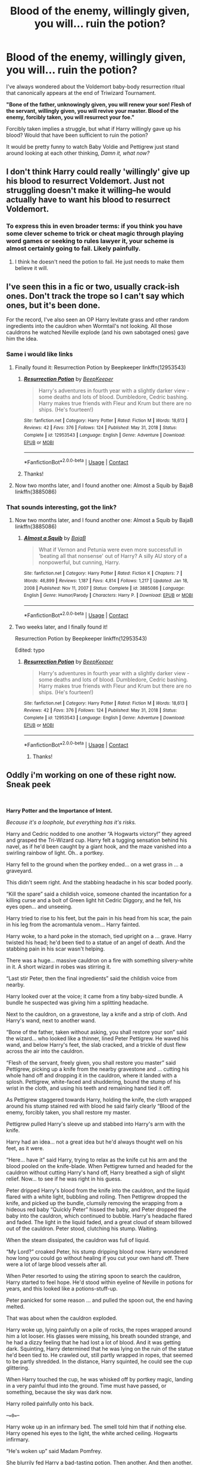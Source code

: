 #+TITLE: Blood of the enemy, willingly given, you will... ruin the potion?

* Blood of the enemy, willingly given, you will... ruin the potion?
:PROPERTIES:
:Author: StarMagicSky
:Score: 68
:DateUnix: 1611201896.0
:DateShort: 2021-Jan-21
:FlairText: Discussion
:END:
I've always wondered about the Voldemort baby-body resurrection ritual that canonically appears at the end of Triwizard Tournament.

*"Bone of the father, unknowingly given, you will renew your son! Flesh of the servant, willingly given, you will revive your master. Blood of the enemy, forcibly taken, you will resurrect your foe."*

Forcibly taken implies a struggle, but what if Harry willingly gave up his blood? Would that have been sufficient to ruin the potion?

It would be pretty funny to watch Baby Voldie and Pettigrew just stand around looking at each other thinking, /Damn it, what now?/


** I don't think Harry could really 'willingly' give up his blood to resurrect Voldemort. Just not struggling doesn't make it willing--he would actually have to want his blood to resurrect Voldemort.
:PROPERTIES:
:Author: 420SwagBro
:Score: 66
:DateUnix: 1611204015.0
:DateShort: 2021-Jan-21
:END:

*** To express this in even broader terms: if you think you have some clever scheme to trick or cheat magic through playing word games or seeking to rules lawyer it, your scheme is almost certainly going to fail. Likely painfully.
:PROPERTIES:
:Author: Taure
:Score: 52
:DateUnix: 1611220420.0
:DateShort: 2021-Jan-21
:END:

**** I think he doesn't need the potion to fail. He just needs to make them believe it will.
:PROPERTIES:
:Author: Vash_the_Snake
:Score: 3
:DateUnix: 1611495019.0
:DateShort: 2021-Jan-24
:END:


** I've seen this in a fic or two, usually crack-ish ones. Don't track the trope so I can't say which ones, but it's been done.

For the record, I've also seen an OP Harry levitate grass and other random ingredients into the cauldron when Wormtail's not looking. All those cauldrons he watched Neville explode (and his own sabotaged ones) gave him the idea.
:PROPERTIES:
:Author: JennaSayquah
:Score: 53
:DateUnix: 1611203686.0
:DateShort: 2021-Jan-21
:END:

*** Same i would like links
:PROPERTIES:
:Author: imamagicmuffin
:Score: 4
:DateUnix: 1611274052.0
:DateShort: 2021-Jan-22
:END:

**** Finally found it: Resurrection Potion by Beepkeeper linkffn(12953543)
:PROPERTIES:
:Author: JennaSayquah
:Score: 3
:DateUnix: 1612646488.0
:DateShort: 2021-Feb-07
:END:

***** [[https://www.fanfiction.net/s/12953543/1/][*/Resurrection Potion/*]] by [[https://www.fanfiction.net/u/6241015/BeepKeeper][/BeepKeeper/]]

#+begin_quote
  Harry's adventures in fourth year with a slightly darker view - some deaths and lots of blood. Dumbledore, Cedric bashing. Harry makes true friends with Fleur and Krum but there are no ships. (He's fourteen!)
#+end_quote

^{/Site/:} ^{fanfiction.net} ^{*|*} ^{/Category/:} ^{Harry} ^{Potter} ^{*|*} ^{/Rated/:} ^{Fiction} ^{M} ^{*|*} ^{/Words/:} ^{18,613} ^{*|*} ^{/Reviews/:} ^{42} ^{*|*} ^{/Favs/:} ^{376} ^{*|*} ^{/Follows/:} ^{124} ^{*|*} ^{/Published/:} ^{May} ^{31,} ^{2018} ^{*|*} ^{/Status/:} ^{Complete} ^{*|*} ^{/id/:} ^{12953543} ^{*|*} ^{/Language/:} ^{English} ^{*|*} ^{/Genre/:} ^{Adventure} ^{*|*} ^{/Download/:} ^{[[http://www.ff2ebook.com/old/ffn-bot/index.php?id=12953543&source=ff&filetype=epub][EPUB]]} ^{or} ^{[[http://www.ff2ebook.com/old/ffn-bot/index.php?id=12953543&source=ff&filetype=mobi][MOBI]]}

--------------

*FanfictionBot*^{2.0.0-beta} | [[https://github.com/FanfictionBot/reddit-ffn-bot/wiki/Usage][Usage]] | [[https://www.reddit.com/message/compose?to=tusing][Contact]]
:PROPERTIES:
:Author: FanfictionBot
:Score: 3
:DateUnix: 1612646510.0
:DateShort: 2021-Feb-07
:END:


***** Thanks!
:PROPERTIES:
:Author: imamagicmuffin
:Score: 2
:DateUnix: 1612646753.0
:DateShort: 2021-Feb-07
:END:


**** Now two months later, and I found another one: Almost a Squib by BajaB linkffn(3885086)
:PROPERTIES:
:Author: JennaSayquah
:Score: 3
:DateUnix: 1616892983.0
:DateShort: 2021-Mar-28
:END:


*** That sounds interesting, got the link?
:PROPERTIES:
:Author: JOKERRule
:Score: 6
:DateUnix: 1611248351.0
:DateShort: 2021-Jan-21
:END:

**** Now two months later, and I found another one: Almost a Squib by BajaB linkffn(3885086)
:PROPERTIES:
:Author: JennaSayquah
:Score: 2
:DateUnix: 1616892969.0
:DateShort: 2021-Mar-28
:END:

***** [[https://www.fanfiction.net/s/3885086/1/][*/Almost a Squib/*]] by [[https://www.fanfiction.net/u/943028/BajaB][/BajaB/]]

#+begin_quote
  What if Vernon and Petunia were even more successfull in 'beating all that nonsense' out of Harry? A silly AU story of a nonpowerful, but cunning, Harry.
#+end_quote

^{/Site/:} ^{fanfiction.net} ^{*|*} ^{/Category/:} ^{Harry} ^{Potter} ^{*|*} ^{/Rated/:} ^{Fiction} ^{K} ^{*|*} ^{/Chapters/:} ^{7} ^{*|*} ^{/Words/:} ^{46,899} ^{*|*} ^{/Reviews/:} ^{1,187} ^{*|*} ^{/Favs/:} ^{4,814} ^{*|*} ^{/Follows/:} ^{1,217} ^{*|*} ^{/Updated/:} ^{Jan} ^{18,} ^{2008} ^{*|*} ^{/Published/:} ^{Nov} ^{11,} ^{2007} ^{*|*} ^{/Status/:} ^{Complete} ^{*|*} ^{/id/:} ^{3885086} ^{*|*} ^{/Language/:} ^{English} ^{*|*} ^{/Genre/:} ^{Humor/Parody} ^{*|*} ^{/Characters/:} ^{Harry} ^{P.} ^{*|*} ^{/Download/:} ^{[[http://www.ff2ebook.com/old/ffn-bot/index.php?id=3885086&source=ff&filetype=epub][EPUB]]} ^{or} ^{[[http://www.ff2ebook.com/old/ffn-bot/index.php?id=3885086&source=ff&filetype=mobi][MOBI]]}

--------------

*FanfictionBot*^{2.0.0-beta} | [[https://github.com/FanfictionBot/reddit-ffn-bot/wiki/Usage][Usage]] | [[https://www.reddit.com/message/compose?to=tusing][Contact]]
:PROPERTIES:
:Author: FanfictionBot
:Score: 3
:DateUnix: 1616892990.0
:DateShort: 2021-Mar-28
:END:


**** Two weeks later, and I finally found it!

Resurrection Potion by Beepkeeper linkffn(12953543)

Edited: typo
:PROPERTIES:
:Author: JennaSayquah
:Score: 2
:DateUnix: 1612646456.0
:DateShort: 2021-Feb-07
:END:

***** [[https://www.fanfiction.net/s/12953543/1/][*/Resurrection Potion/*]] by [[https://www.fanfiction.net/u/6241015/BeepKeeper][/BeepKeeper/]]

#+begin_quote
  Harry's adventures in fourth year with a slightly darker view - some deaths and lots of blood. Dumbledore, Cedric bashing. Harry makes true friends with Fleur and Krum but there are no ships. (He's fourteen!)
#+end_quote

^{/Site/:} ^{fanfiction.net} ^{*|*} ^{/Category/:} ^{Harry} ^{Potter} ^{*|*} ^{/Rated/:} ^{Fiction} ^{M} ^{*|*} ^{/Words/:} ^{18,613} ^{*|*} ^{/Reviews/:} ^{42} ^{*|*} ^{/Favs/:} ^{376} ^{*|*} ^{/Follows/:} ^{124} ^{*|*} ^{/Published/:} ^{May} ^{31,} ^{2018} ^{*|*} ^{/Status/:} ^{Complete} ^{*|*} ^{/id/:} ^{12953543} ^{*|*} ^{/Language/:} ^{English} ^{*|*} ^{/Genre/:} ^{Adventure} ^{*|*} ^{/Download/:} ^{[[http://www.ff2ebook.com/old/ffn-bot/index.php?id=12953543&source=ff&filetype=epub][EPUB]]} ^{or} ^{[[http://www.ff2ebook.com/old/ffn-bot/index.php?id=12953543&source=ff&filetype=mobi][MOBI]]}

--------------

*FanfictionBot*^{2.0.0-beta} | [[https://github.com/FanfictionBot/reddit-ffn-bot/wiki/Usage][Usage]] | [[https://www.reddit.com/message/compose?to=tusing][Contact]]
:PROPERTIES:
:Author: FanfictionBot
:Score: 3
:DateUnix: 1612646476.0
:DateShort: 2021-Feb-07
:END:

****** Thanks!
:PROPERTIES:
:Author: JOKERRule
:Score: 1
:DateUnix: 1612660547.0
:DateShort: 2021-Feb-07
:END:


** Oddly i'm working on one of these right now. Sneak peek

​

*Harry Potter and the Importance of Intent.*

/Because it's a loophole, but everything has it's risks./

Harry and Cedric nodded to one another “A Hogwarts victory!” they agreed and grasped the Tri-Wizard cup. Harry felt a tugging sensation behind his navel, as if he'd been caught by a giant hook, and the maze vanished into a swirling rainbow of light. Oh.. a portkey.

Harry fell to the ground when the portkey ended... on a wet grass in ... a graveyard.

This didn't seem right. And the stabbing headache in his scar boded poorly.

“Kill the spare” said a childish voice, someone chanted the incantation for a killing curse and a bolt of Green light hit Cedric Diggory, and he fell, his eyes open... and unseeing.

Harry tried to rise to his feet, but the pain in his head from his scar, the pain in his leg from the acromantula venom... Harry fainted.

Harry woke, to a hard poke in the stomach, tied upright on a ... grave. Harry twisted his head; he'd been tied to a statue of an angel of death. And the stabbing pain in his scar wasn't helping.

There was a huge... massive cauldron on a fire with something silvery-white in it. A short wizard in robes was stirring it.

“Last stir Peter, then the final ingredients” said the childish voice from nearby.

Harry looked over at the voice; it came from a tiny baby-sized bundle. A bundle he suspected was giving him a splitting headache.

Next to the cauldron, on a gravestone, lay a knife and a strip of cloth. And Harry's wand, next to another wand.

“Bone of the father, taken without asking, you shall restore your son” said the wizard... who looked like a thinner, lined Peter Pettigrew. He waved his wand, and below Harry's feet, the slab cracked, and a trickle of dust flew across the air into the cauldron.

“Flesh of the servant, freely given, you shall restore you master” said Pettigrew, picking up a knife from the nearby gravestone and ... cutting his whole hand off and dropping it in the cauldron, where it landed with a splosh. Pettigrew, white-faced and shuddering, bound the stump of his wrist in the cloth, and using his teeth and remaining hand tied it off.

As Pettigrew staggered towards Harry, holding the knife, the cloth wrapped around his stump stained red with blood he said fairly clearly “Blood of the enemy, forcibly taken, you shall restore my master.

Pettigrew pulled Harry's sleeve up and stabbed into Harry's arm with the knife.

Harry had an idea... not a great idea but he'd always thought well on his feet, as it were.

“Here... have it” said Harry, trying to relax as the knife cut his arm and the blood pooled on the knife-blade. When Pettigrew turned and headed for the cauldron without cutting Harry's hand off, Harry breathed a sigh of slight relief. Now... to see if he was right in his guess.

Peter dripped Harry's blood from the knife into the cauldron, and the liquid flared with a white light, bubbling and roiling. Then Pettigrew dropped the knife, and picked up the bundle, clumsily removing the wrapping from a hideous red baby “Quickly Peter” hissed the baby, and Peter dropped the baby into the cauldron, which continued to bubble. Harry's headache flared and faded. The light in the liquid faded, and a great cloud of steam billowed out of the cauldron. Peter stood, clutching his stump. Waiting.

When the steam dissipated, the cauldron was full of liquid.

“My Lord?” croaked Peter, his stump dripping blood now. Harry wondered how long you could go without healing if you cut your own hand off. There were a lot of large blood vessels after all.

When Peter resorted to using the stirring spoon to search the cauldron, Harry started to feel hope. He'd stood within eyeline of Neville in potions for years, and this looked like a potions-stuff-up.

Peter panicked for some reason ... and pulled the spoon out, the end having melted.

That was about when the cauldron exploded.

Harry woke up, lying painfully on a pile of rocks, the ropes wrapped around him a lot looser. His glasses were missing, his breath sounded strange, and he had a dizzy feeling that he had lost a lot of blood. And it was getting dark. Squinting, Harry determined that he was lying on the ruin of the statue he'd been tied to. He crawled out, still partly wrapped in ropes, that seemed to be partly shredded. In the distance, Harry squinted, he could see the cup glittering.

When Harry touched the cup, he was whisked off by portkey magic, landing in a very painful thud into the ground. Time must have passed, or something, because the sky was dark now.

Harry rolled painfully onto his back.

--==0==--

Harry woke up in an infirmary bed. The smell told him that if nothing else. Harry opened his eyes to the light, the white arched ceiling. Hogwarts infirmary.

“He's woken up” said Madam Pomfrey.

She blurrily fed Harry a bad-tasting potion. Then another. And then another. All the while talking about the weather and Harry's last quidditch match.

“Um” croaked Harry “I'm not well am I” he just managed.

“The explosion, whatever that was, did a lot of damage” said Madam Pomfrey.

“A lot?” croaked Harry.

“We can re-grow all the lost body parts. It's going to take a little while” said Madam Pomfrey.

Harry fell asleep.

Days of swallowing potions and eating small portions of food hand fed, and Harry squinted at his bandaged hands and arms “Madam Pomfrey, I'm burnt all over?” he asked.

“It's... cuts from pieces of cauldron and er... a dark potion.” said Madam Pomfrey.

Ron and Hermione came in around the cloth barricade, looked and tried not to look upset.

The way they avoided mentioning how hurt Harry was told him a lot.

A week later, with new eye-glasses Harry got out of bed, pulled on a dressing gown and took the crutches and went to the bathroom. The mirror told a tale. No hair, and his skin was a mass of burn scars that showed no sign of healing. Harry grinned to himself, his teeth very white and his eyes bottle-green “But you should see the other fellow” he said reassuringly to his own reflection.

His bits were growing back, so at least going to the loo wasn't too awkward.

Although Madam Pomfrey didn't want Harry to, he limped on crutches to the last day of term, in school robes. His hands and face looked terrible, but as he kept telling himself, the other guy looked worse.

The Great hall was full of talking students, but that all stopped when Harry limped in.

“Hello everyone, I'm not dead. Just badly burnt.” said Harry “Don't enter the Tri-Wizard tournament” he joked.
:PROPERTIES:
:Author: Excellent_Tubleweed
:Score: 38
:DateUnix: 1611224515.0
:DateShort: 2021-Jan-21
:END:

*** nicely done, but second part's tone (upbeat/joke-y) needs to change if you kill Cedric.
:PROPERTIES:
:Author: temp_tempy_temp
:Score: 17
:DateUnix: 1611230465.0
:DateShort: 2021-Jan-21
:END:

**** Or maybe make it a more sardonic tone. A mirthless kinda joke.
:PROPERTIES:
:Author: Comtesse_Kamilia
:Score: 6
:DateUnix: 1611263108.0
:DateShort: 2021-Jan-22
:END:


**** Oh, that only looks upbeat in isolation. Harry jokes , but is scarred all over, losses mobililty and hair. A shout-out deadpool.
:PROPERTIES:
:Author: Excellent_Tubleweed
:Score: 5
:DateUnix: 1611263254.0
:DateShort: 2021-Jan-22
:END:


*** You should maybe consider a different fic title. I think there's already a fic with it (a Haphne one iirc?) and having multiple fics with the same title can be confusing.
:PROPERTIES:
:Author: Fredrik1994
:Score: 7
:DateUnix: 1611258163.0
:DateShort: 2021-Jan-21
:END:

**** Ah, it's going to feature Daphne Greengrass getting angry that Harry's interview in the Prohet steals the thunder of her summer assignment "And the exact words of my conclusion".
:PROPERTIES:
:Author: Excellent_Tubleweed
:Score: 5
:DateUnix: 1611263146.0
:DateShort: 2021-Jan-22
:END:

***** I see. But if your fic also features Daphne to some extent (minor character, lover, rival, whatever), that sounds like it could make things even more confusing since not only would there be 2 fics with the same title, but 2 fics with the same title /and characters/.
:PROPERTIES:
:Author: Fredrik1994
:Score: 6
:DateUnix: 1611263229.0
:DateShort: 2021-Jan-22
:END:

****** Yup. In which case I beg OP to drop the Harry Potter bit and just call it The Importance of Intent. Also OP what's the ship? I'm interested based on this snippet but I don't want to get invested if there's a pairing I don't like.
:PROPERTIES:
:Author: DeDe_at_it_again
:Score: 2
:DateUnix: 1611271719.0
:DateShort: 2021-Jan-22
:END:


****** Yes. Yes indeedy.
:PROPERTIES:
:Author: Excellent_Tubleweed
:Score: 2
:DateUnix: 1611308850.0
:DateShort: 2021-Jan-22
:END:


** Would it ruin the potion... probably not. In fact, it would probably help.

The main theme of the ritual was "Dark Lord takes what he wants". Flesh of servant, bone of father, blood of enemy. Domination.

If the blood is willingly given, then the theme changes a bit.

A bit like with unicorn blood. If taken by force, it will still be a potent healing agent, it will just carry an equally potent curse. Thus, willingly offered blood would still provide power - and potentially also control over the donor, since blood in magic is usually "sacrifice/life/power". The act would translate to "I give my life/existence/power/essence to you" - very bad for Harry.

Now, contamination (even dirt) or swap (one fic had a small sack of assorted liquids harvested from Arcomantula glued to the wrist and disguised) would work, because the rituals are supposed to be pretty unforgiving of mstakes, and not providing the agreed upon payment (blood of enemy).

*My headcanon* is that you could fuck Voldemort over if you added granite dust at the same time as 'blood of the enemy' - as blood of the earth, it could result in Voldemort basically declaring enmity with the planet, which in turn is often considered the source of magic. Fun times!
:PROPERTIES:
:Author: PuzzleheadedPool1
:Score: 30
:DateUnix: 1611231571.0
:DateShort: 2021-Jan-21
:END:

*** That is a /beautiful/ idea
:PROPERTIES:
:Author: Particular-Comfort40
:Score: 13
:DateUnix: 1611233692.0
:DateShort: 2021-Jan-21
:END:


*** Could even be something Voldemort was hoping for, by declaring the ingredients and the conditions in which they supposedly had to be collected in Harry's hearing-range he could very well be hoping to trick Harry into making the connection and offer his blood to make him more powerful/Harry weaker.
:PROPERTIES:
:Author: JOKERRule
:Score: 8
:DateUnix: 1611249060.0
:DateShort: 2021-Jan-21
:END:


** There's a few versions that I've seen in fanfiction:

1. It weakens the potion, so Voldemort "isn't as powerful" as he could have been - and inevitably, it's not explored exactly what that means.

2. They stop, just move a few steps to the left, and take the very dead Cedric's blood instead. "The Enemy" is pretty much any non-Death-Eater, after all.

I remember one fic where Winky, directed by Barty Junior, was the one to get the blood - while Harry was in the hospital wing and hopped up enough on something to believe it's for Poppy to examine it. That had Outcome Number One, from what I remember.
:PROPERTIES:
:Author: PsiGuy60
:Score: 17
:DateUnix: 1611216971.0
:DateShort: 2021-Jan-21
:END:


** there used to be a lot of fics back in the day (usually the dumbeldore bashing type) where Harry would somehow have the initiative and wherewithal to yell out "I give my blood willingly!"
:PROPERTIES:
:Author: Lord_Anarchy
:Score: 17
:DateUnix: 1611212200.0
:DateShort: 2021-Jan-21
:END:

*** It was forced when he was knocked out and tied to the gravestone. It was arguably forced when the child was abducted by portkey. See also "it wasn't really rape because she went home with me happily (after I spiked her drink with Roofies)", something that society and the courts rightly take a very dim view of.
:PROPERTIES:
:Author: HiddenAltAccount
:Score: 12
:DateUnix: 1611226287.0
:DateShort: 2021-Jan-21
:END:

**** [deleted]
:PROPERTIES:
:Score: 0
:DateUnix: 1611242044.0
:DateShort: 2021-Jan-21
:END:

***** Awake, but with no agency.
:PROPERTIES:
:Author: HiddenAltAccount
:Score: 5
:DateUnix: 1611244800.0
:DateShort: 2021-Jan-21
:END:


** Even if Harry would have made sense of it in that moment and said "yeah? well have it then" I don't think it would have worked because it would still imply Harry was saying that to deter Voldemort from using it. An enemy such has Harry was with Voldemort would definitely not want their foe resurrected and anyways the incantation was pronounced after Wormtail took Harry's blood.
:PROPERTIES:
:Author: I_love_DPs
:Score: 10
:DateUnix: 1611212339.0
:DateShort: 2021-Jan-21
:END:


** Maybe it would make him stronger? I know it's a dark ritual but surely things given without conflict would make it easier. Like Harry's magic might be in his blood or something and it would try and fight back against the potion (which might've contributed to Voldy's lovely snake face) - think about it! He could've had hair!
:PROPERTIES:
:Author: Bellbird1993
:Score: 6
:DateUnix: 1611220800.0
:DateShort: 2021-Jan-21
:END:

*** Or the blood could become much more potent since it was given willingly and forcibly overcome Voldemort's original body-structure to make him a James Potter (or maybe Lily Potter) 14 years old clone complete with bad eyesight, bird-nest hair and potentially even some kind of partial possession after the Prior Incantaten effect giving him a bit (or a lot) of his thought process). Not sure who would despair the situation the most, Voldemort himself, his DE, Harry or Snape, even more so if the changed nature of the ritual means that it is impossible for him to change his appearance.
:PROPERTIES:
:Author: JOKERRule
:Score: 4
:DateUnix: 1611249577.0
:DateShort: 2021-Jan-21
:END:


** Magic is guided by intent. Harry would want to resurect Voldemort if the willingly given criteria was to work. Wordplay cannot affect such a ritual.
:PROPERTIES:
:Author: Yukanna-Senshi
:Score: 5
:DateUnix: 1611226359.0
:DateShort: 2021-Jan-21
:END:


** I am greatly enjoying the examples given in this discussion to attempt to subvert the ritual. Thank you for putting forth this post.

I've been contemplating this myself. I'm writing a fic where Snape gets caught up in magic gone wrong breaking the space/time compendium for him. He gets thrown into Nov of Harry's early school career. He's deaged and practically on Death's doorstep to top it off, but Madame Pomphrey is a badass and brings him around. He poses as his own bastard son, no one being wiser than Pomphrey and 'older' Snape. 'Older' Snape gets cozy with Quirrellmort in hopes of preventing everything. It doesn't, but it makes Voldie trust him to help during the tournament. They replace the bones of the father with bones of random animals. 'Young' Snape also hijacks the cup so he, disguised as Harry, donates his blood instead. He /is/ an enemy, but his premeditation makes the donation voluntary rather than forcibly. Hopefully all the alterations will hinder Voldy from successfully returning... but maintains 'older' Snape's viability as a spy if Voldy returns anyway. I'm having fun with it.
:PROPERTIES:
:Author: GitPuk
:Score: 4
:DateUnix: 1611252283.0
:DateShort: 2021-Jan-21
:END:


** /"Blood of the enemy, forcibly taken, will resurrect your foe," said Wormtail as he stabbed Harry in the arm, before the blood dripped into the vial./

/"Help yourself, Wormtail, by all means, take my blood," hissed Harry and Wormtail froze, unsure what to do, but the blood had to be added now for the ritual to go on right. The blood bubbled as Wormtail turned back towards the cauldron. The servant moved forward, before he collapsed to the ground and just managed to dump the stolen blood in the cauldron./

​

/.../

​

/"You're bumbling with the ritual has caused me to return at a fractured state, I'm required to take further steps to rectify it, thus distracting myself from my plans" said Voldemort as he looked in Wormtail's eyes, which were wide with absolute fear in them. Voldemort forced his way into Wormtail's simple mind and found what had happened. Potter's flippant remark about telling Wormtail to take his blood had botched the ritual. Magic had its strange way of leading a life of its own and one simple word could change an entire ritual. Voldemort thought Wormtail was a fool not to gag Potter./

​

*Aspirations, megamatt09*
:PROPERTIES:
:Author: Omeganian
:Score: 5
:DateUnix: 1611211057.0
:DateShort: 2021-Jan-21
:END:


** Linkffn(Another Chance by Captain Cranium) explores a similar theme.
:PROPERTIES:
:Author: Neither-Peanut-9990
:Score: 3
:DateUnix: 1611210167.0
:DateShort: 2021-Jan-21
:END:

*** [[https://www.fanfiction.net/s/4000601/1/][*/Another Chance/*]] by [[https://www.fanfiction.net/u/449738/Captain-Cranium][/Captain Cranium/]]

#+begin_quote
  Complete! A cliché time travel story with a twist. After losing his friends and family to the war, Harry travels back in time to his fourteen year old self's body and tries to change the outcome of the Triwizard Tournament.
#+end_quote

^{/Site/:} ^{fanfiction.net} ^{*|*} ^{/Category/:} ^{Harry} ^{Potter} ^{*|*} ^{/Rated/:} ^{Fiction} ^{K+} ^{*|*} ^{/Chapters/:} ^{15} ^{*|*} ^{/Words/:} ^{36,456} ^{*|*} ^{/Reviews/:} ^{626} ^{*|*} ^{/Favs/:} ^{1,309} ^{*|*} ^{/Follows/:} ^{1,455} ^{*|*} ^{/Updated/:} ^{Nov} ^{17,} ^{2014} ^{*|*} ^{/Published/:} ^{Jan} ^{9,} ^{2008} ^{*|*} ^{/Status/:} ^{Complete} ^{*|*} ^{/id/:} ^{4000601} ^{*|*} ^{/Language/:} ^{English} ^{*|*} ^{/Genre/:} ^{Adventure} ^{*|*} ^{/Characters/:} ^{Harry} ^{P.,} ^{Ginny} ^{W.} ^{*|*} ^{/Download/:} ^{[[http://www.ff2ebook.com/old/ffn-bot/index.php?id=4000601&source=ff&filetype=epub][EPUB]]} ^{or} ^{[[http://www.ff2ebook.com/old/ffn-bot/index.php?id=4000601&source=ff&filetype=mobi][MOBI]]}

--------------

*FanfictionBot*^{2.0.0-beta} | [[https://github.com/FanfictionBot/reddit-ffn-bot/wiki/Usage][Usage]] | [[https://www.reddit.com/message/compose?to=tusing][Contact]]
:PROPERTIES:
:Author: FanfictionBot
:Score: 2
:DateUnix: 1611210192.0
:DateShort: 2021-Jan-21
:END:


** Blood wrongfully taken you will transfer your enemy's power to the donor...
:PROPERTIES:
:Author: Adanor79
:Score: 3
:DateUnix: 1611226100.0
:DateShort: 2021-Jan-21
:END:


** By this point, Harry has been attacked, disarmed, tied up, has seen his friend murdered, and has a deadly weapon pointing at him. I think that qualifies as forcibly, no matter what he says. In fact he arguably /cannot/ consent in that scenario (the "arguably" is only because the rules of magic may be different).
:PROPERTIES:
:Author: Tsorovar
:Score: 3
:DateUnix: 1611299294.0
:DateShort: 2021-Jan-22
:END:


** Vengeance Harry could pull it off. I want you to come back to life, so I can kill you. Take my goddamn blood, let's get this shit going.
:PROPERTIES:
:Author: Ok_Equivalent1337
:Score: 5
:DateUnix: 1611231604.0
:DateShort: 2021-Jan-21
:END:

*** I think that might be the only situation that it could work. That said, it could still depend - we're never told the full ritual, just the major component. For all we know, Harry's desire to kill voldie could fully satisfy the enemy requirement. The fact that he did not set put that day to give his blood means that it might still be forcibly taken. This might just come from my love of fics where magic is semi- or fully-sentient, just in ways that are hard for humans to understand.
:PROPERTIES:
:Author: 2001herne
:Score: 5
:DateUnix: 1611242340.0
:DateShort: 2021-Jan-21
:END:

**** There's a question, does it have to be blood of an enemy, forcibly taken? Could it be blood of an enemy, willingly given? Or blood of an ally, forcibly taken? This doesn't feel clear. There are too many variables!
:PROPERTIES:
:Author: Ok_Equivalent1337
:Score: 4
:DateUnix: 1611243742.0
:DateShort: 2021-Jan-21
:END:

***** Give me the deep lore, dammit!
:PROPERTIES:
:Author: 2001herne
:Score: 5
:DateUnix: 1611243785.0
:DateShort: 2021-Jan-21
:END:


*** Or maybe one with the fandom's op version of occlumency that lets him choose exactly what to feel, remember and believe at any given moment. He
:PROPERTIES:
:Author: JOKERRule
:Score: 1
:DateUnix: 1611249749.0
:DateShort: 2021-Jan-21
:END:

**** Cognitive Dissonance, but now it's a superpower
:PROPERTIES:
:Author: Ok_Equivalent1337
:Score: 3
:DateUnix: 1611253296.0
:DateShort: 2021-Jan-21
:END:

***** Exactly!
:PROPERTIES:
:Author: JOKERRule
:Score: 1
:DateUnix: 1611255725.0
:DateShort: 2021-Jan-21
:END:

****** I'd like to see that:

'Hermione, muggles are inferior to Wizards in every way!'

Turns around,

'Draco! Wizards are garbage who can't even go to the moon!'
:PROPERTIES:
:Author: Ok_Equivalent1337
:Score: 4
:DateUnix: 1611257436.0
:DateShort: 2021-Jan-21
:END:


** I think forcibly taken means that pettigrew is the one to take the blood. To not forcibly take it would be to have Harry himself give pettigrew the blood. That's what I think
:PROPERTIES:
:Author: RoyalAct4
:Score: 4
:DateUnix: 1611202118.0
:DateShort: 2021-Jan-21
:END:
